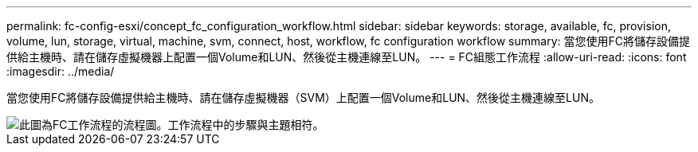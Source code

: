 ---
permalink: fc-config-esxi/concept_fc_configuration_workflow.html 
sidebar: sidebar 
keywords: storage, available, fc, provision, volume, lun, storage, virtual, machine, svm, connect, host, workflow, fc configuration workflow 
summary: 當您使用FC將儲存設備提供給主機時、請在儲存虛擬機器上配置一個Volume和LUN、然後從主機連線至LUN。 
---
= FC組態工作流程
:allow-uri-read: 
:icons: font
:imagesdir: ../media/


[role="lead"]
當您使用FC將儲存設備提供給主機時、請在儲存虛擬機器（SVM）上配置一個Volume和LUN、然後從主機連線至LUN。

image::../media/fc_esx_workflow.gif[此圖為FC工作流程的流程圖。工作流程中的步驟與主題相符。]
